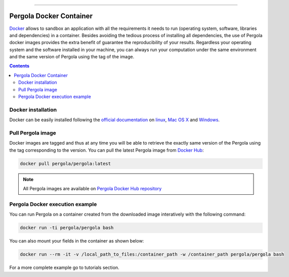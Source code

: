 .. \_Pergola\_Docker\_Container:
================================

Pergola Docker Container
========================

.. pergola_container:

`Docker`_ allows to sandbox an application with all the requirements it needs to 
run (operating system, software, libraries and dependencies) in a container. 
Besides avoiding the tedious process of installing all dependencies, the use of 
Pergola docker images provides the extra benefit of guarantee the reproducibility 
of your results. Regardless your operating system and the software installed in 
your machine, you can always run your computation under the same environment and 
the same version of Pergola using the tag of the image.

.. _Docker: https://www.docker.com/

.. contents::

Docker installation
-------------------

Docker can be easily installed following the `official documentation`_ on `linux`_,
`Mac OS X`_ and `Windows`_.

.. _official documentation: https://docs.docker.com/ 
.. _linux: https://docs.docker.com/engine/installation/linux/ 
.. _Mac OS X: https://docs.docker.com/engine/installation/mac/
.. _Windows: https://docs.docker.com/engine/installation/windows/


Pull Pergola image 
------------------

Docker images are tagged and thus at any time you will be able to retrieve the 
exactly same version of the Pergola using the tag corresponding to the version. 
You can pull the latest Pergola image from `Docker Hub`_:

.. _Docker Hub: https://hub.docker.com/

.. code-block:: bash

  docker pull pergola/pergola:latest 

.. Note::

	All Pergola images are available on `Pergola Docker Hub repository`_ 

.. _Pergola Docker Hub repository: https://hub.docker.com/u/pergola 
    

Pergola Docker execution example
-------------------------------- 
You can run Pergola on a container created from the downloaded image interatively
with the following command:

.. code-block:: bash

	docker run -ti pergola/pergola bash

You can also mount your fields in the container as shown below:

.. code-block:: bash	

	docker run --rm -it -v /local_path_to_files:/container_path -w /container_path pergola/pergola bash

For a more complete example go to tutorials section.

